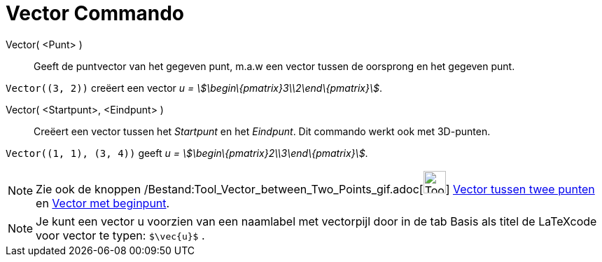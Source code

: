 = Vector Commando
:page-en: commands/Vector_Command
ifdef::env-github[:imagesdir: /nl/modules/ROOT/assets/images]

Vector( <Punt> )::
  Geeft de puntvector van het gegeven punt, m.a.w een vector tussen de oorsprong en het gegeven punt.

[EXAMPLE]
====

`++Vector((3, 2))++` creëert een vector _u = stem:[\begin\{pmatrix}3\\2\end\{pmatrix}]_.

====

Vector( <Startpunt>, <Eindpunt> )::
  Creëert een vector tussen het _Startpunt_ en het _Eindpunt_.
  Dit commando werkt ook met 3D-punten.

[EXAMPLE]
====

`++Vector((1, 1), (3, 4))++` geeft _u = stem:[\begin\{pmatrix}2\\3\end\{pmatrix}]_.

====

[NOTE]
====

Zie ook de knoppen /Bestand:Tool_Vector_between_Two_Points_gif.adoc[image:Tool_Vector_between_Two_Points.gif[Tool Vector
between Two Points.gif,width=32,height=32]] xref:/tools/Vector_tussen_twee_punten.adoc[Vector tussen twee punten] en
xref:/tools/Vector_met_beginpunt.adoc[Vector met beginpunt].

====

[NOTE]
====

Je kunt een vector u voorzien van een naamlabel met vectorpijl door in de tab Basis als titel de LaTeXcode voor vector
te typen: `++$\vec{u}$++` .

====
